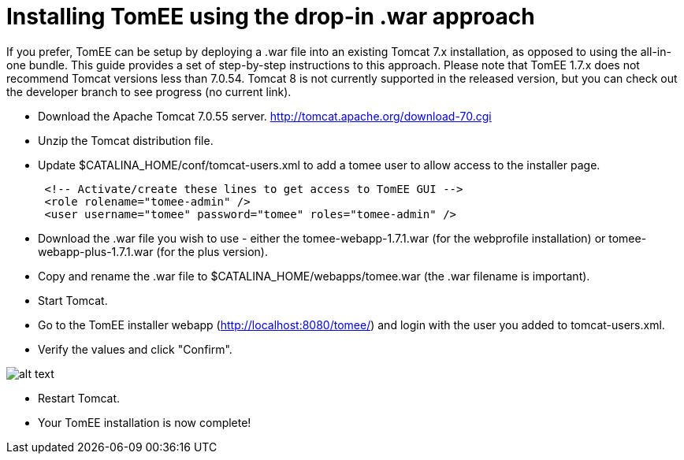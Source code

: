 = Installing TomEE using the drop-in .war approach
:index-group: Tips and Tricks
:jbake-date: 2018-12-05
:jbake-type: page
:jbake-status: published

If you prefer, TomEE can be setup by deploying a .war file into an existing Tomcat 7.x installation, as opposed to using the all-in-one bundle.
This guide provides a set of step-by-step instructions to this approach.
Please note that TomEE 1.7.x does not recommend Tomcat versions less than 7.0.54.
Tomcat 8 is not currently supported in the released version, but you can check out the developer branch to see progress (no current link).

* Download the Apache Tomcat 7.0.55 server.
http://tomcat.apache.org/download-70.cgi
* Unzip the Tomcat distribution file.
* Update $CATALINA_HOME/conf/tomcat-users.xml to add a tomee user to allow access to the installer page.
+
[source,xml]
----
 <!-- Activate/create these lines to get access to TomEE GUI -->
 <role rolename="tomee-admin" />
 <user username="tomee" password="tomee" roles="tomee-admin" />
----

* Download the .war file you wish to use - either the tomee-webapp-1.7.1.war (for the webprofile installation) or tomee-webapp-plus-1.7.1.war (for the plus version).
* Copy and rename the .war file to $CATALINA_HOME/webapps/tomee.war (the .war filename is important).
* Start Tomcat.
* Go to the TomEE installer webapp (http://localhost:8080/tomee/) and login with the user you added to tomcat-users.xml.
* Verify the values and click "Confirm".

image::http://people.apache.org/~tveronezi/tomee/tomee_site/tomee_installer.png[alt text]

* Restart Tomcat.
* Your TomEE installation is now complete!
